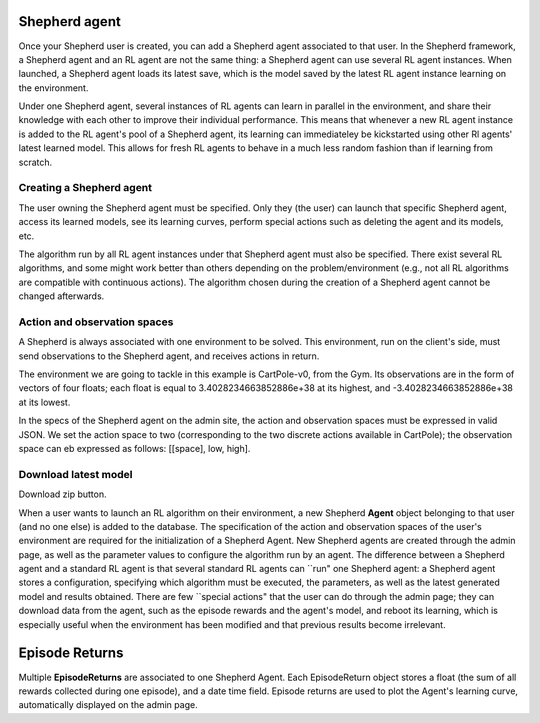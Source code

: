 Shepherd agent
==============

Once your Shepherd user is created, you can add a Shepherd agent associated to that user. In the Shepherd framework, a Shepherd agent and an RL agent are not the same thing: a Shepherd agent can use several RL agent instances. When launched, a Shepherd agent loads its latest save, which is the model saved by the latest RL agent instance learning on the environment.


Under one Shepherd agent, several instances of RL agents can learn in parallel in the environment, and share their knowledge with each other to improve their individual performance. This means that whenever a new RL agent instance is added to the RL agent's pool of a Shepherd agent, its learning can immediateley be kickstarted using other Rl agents' latest learned model. This allows for fresh RL agents to behave in a much less random fashion than if learning from scratch.


Creating a Shepherd agent
-------------------------


.. image:: pictures/admin_site.png
    :width: 1000
    :alt: Alternative text

The user owning the Shepherd agent must be specified. Only they (the user) can launch that specific Shepherd agent, access its learned models, see its learning curves, perform special actions such as deleting the agent  and its models, etc.

The algorithm run by all RL agent instances under that Shepherd agent must also be specified. There exist several RL algorithms, and some might work better than others depending on the problem/environment (e.g., not all RL algorithms are compatible with continuous actions). The algorithm chosen during the creation of a Shepherd agent cannot be changed afterwards.

.. image:: pictures/user_and_algo_of_agent.png
    :width: 1000
    :alt: Alternative text


Action and observation spaces
-----------------------------

A Shepherd is always associated with one environment to be solved. This environment, run on the client's side, must send observations to the Shepherd agent, and receives actions in return.

The environment we are going to tackle in this example is CartPole-v0, from the Gym. Its observations are in the form of vectors of four floats; each float is equal to 3.4028234663852886e+38 at its highest, and -3.4028234663852886e+38 at its lowest.


.. image:: pictures/cartpole.png
    :width: 1000
    :alt: Alternative text

In the specs of the Shepherd agent on the admin site, the action and observation spaces must be expressed in valid JSON.  We set the action space to two (corresponding to the two discrete actions available in CartPole); the observation space can eb expressed as follows: [[space], low, high].


.. image:: pictures/action_and_obs.png
    :width: 1000
    :alt: Alternative text




Download latest model
---------------------
Download zip button.


.. image:: pictures/special_actions.png
    :width: 1000
    :alt: Alternative text


When a user wants to launch an RL algorithm on their environment, a new Shepherd **Agent** object belonging to that user (and no one else) is added to the database. The specification of the action and observation spaces of the user's environment are required for the initialization of a Shepherd Agent. New Shepherd agents are created through the admin page, as well as the parameter values to configure the algorithm run by an agent. The difference between a Shepherd agent and a standard RL agent is that several standard RL agents can ``run" one Shepherd agent: a Shepherd agent stores a configuration, specifying which algorithm must be executed, the parameters, as well as the latest generated model and results obtained. There are few ``special actions" that the user can do through the admin page;  they can download data from the agent, such as the episode rewards and the agent's model, and reboot its learning, which is especially useful when the environment has been modified and that previous results become irrelevant.


Episode Returns
===============

Multiple **EpisodeReturns** are associated to one Shepherd Agent. Each EpisodeReturn object stores a float (the sum of all rewards collected during one episode), and a date time field. Episode returns are used to plot the Agent's learning curve, automatically displayed on the admin page.




